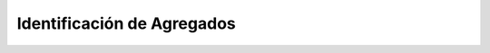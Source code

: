 =============================
 Identificación de Agregados
=============================

.. TODO: COMPLETAR
